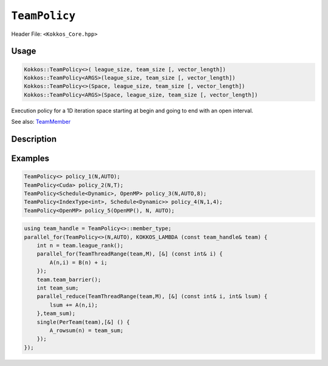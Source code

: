 ``TeamPolicy``
==============

.. role:: cpp(code)
    :language: cpp

Header File: ``<Kokkos_Core.hpp>``

Usage
-----

.. code-block:: cpp

    Kokkos::TeamPolicy<>( league_size, team_size [, vector_length])
    Kokkos::TeamPolicy<ARGS>(league_size, team_size [, vector_length])
    Kokkos::TeamPolicy<>(Space, league_size, team_size [, vector_length])
    Kokkos::TeamPolicy<ARGS>(Space, league_size, team_size [, vector_length])

Execution policy for a 1D iteration space starting at begin and going to end with an open interval.

See also: `TeamMember <TeamHandleConcept.html>`_

Description
-----------

.. cpp:class:: template<class ...Args> TeamPolicy

   .. rubric:: Template Arguments

   Valid template arguments for TeamPolicy are described `here <../Execution-Policies.html#common-arguments-for-all-execution-policies>`_

   .. rubric:: Public nested typedefs

   .. cpp:type:: execution_space
   .. cpp:type:: schedule_type
   .. cpp:type:: work_tag
   .. cpp:type:: index_type
   .. cpp:type:: iteration_pattern
   .. cpp:type:: launch_bounds
   .. cpp:type:: member_type


   .. rubric:: Constructors

   .. cpp:function:: TeamPolicy()

      Default constructor uninitialized policy.

   .. cpp:function:: TeamPolicy(const TeamPolicy&) = default;

      Copy constructor

   .. cpp:function:: TeamPolicy(TeamPolicy&&) = default;

      Move constructor

   .. cpp:function:: TeamPolicy(index_type league_size, index_type team_size, index_type vector_length=1)

      Request to launch ``league_size`` work items, each of which is assigned to a team of threads
      with ``team_size`` threads, using a vector length of ``vector_length``. If the team size is not possible when
      calling a parallel policy, that kernel launch may throw.

   .. cpp:function:: TeamPolicy(index_type league_size, Impl::AUTO_t, index_type vector_length=1)

      Request to launch ``league_size`` work items, each of which is assigned to a team of threads of a
      size determined by Kokkos, using a vector length of ``vector_length``. The team size may be determined
      lazily at launch time, taking into account properties of the functor.

   .. cpp:function:: TeamPolicy(execution_space space, index_type league_size, index_type team_size, index_type vector_length=1)

      Request to launch ``league_size`` work items, each of which is assigned to a team of threads with ``team_size`` threads,
      using a vector length of ``vector_length``. If the team size is not possible when calling a parallel policy,
      that kernel launch may throw. Use the provided execution space instance during a kernel launch.

   .. cpp:function:: TeamPolicy(execution_space space, index_type league_size, Impl::AUTO_t, index_type vector_length=1)

      Request to launch ``league_size`` work items, each of which is assigned to a team of threads of a size determined by Kokkos,
      using a vector length of ``vector_length``. The team size may be determined lazily at launch time, taking into
      account properties of the functor. Use the provided execution space instance during a kernel launch.

   .. rubric:: Runtime Settings

   .. cpp:function:: inline TeamPolicy& set_chunk_size(int chunk);

      Set the chunk size. Each physical team of threads will get assigned ``chunk`` consecutive teams. Default is 1.

      Returns: reference to ``*this``

   .. cpp:function:: inline TeamPolicy& set_scratch_size(const int& level, const Impl::PerTeamValue& per_team);

   .. cpp:function:: inline TeamPolicy& set_scratch_size(const int& level, const Impl::PerThreadValue& per_thread);

   .. cpp:function:: inline TeamPolicy& set_scratch_size(const int& level, const Impl::PerTeamValue& per_team, const Impl::PerThreadValue& per_thread);

   .. cpp:function:: inline TeamPolicy& set_scratch_size(const int& level, const Impl::PerThreadValue& per_thread, const Impl::PerTeamValue& per_team);

      Set the per team and per thread scratch size.

      - ``level``: set the storage level. 0 is closest cache. 1 is closest storage (e.g. high bandwidth memory)

      - ``per_team``: wrapper for the per team size of scratch in bytes. Returned by the function ``PerTeam(int)``.

      - ``per_thread``: wrapper for the per thread size of scratch in bytes. Returned by the function ``PerThread(int)``.

      One can set the scratch size for level 0 and 1 independently by calling the function twice. Subsequent calls with the same level overwrite the previous value.
      Returns: reference to ``*this``

   .. rubric:: Query Limits of Runtime Settings

   .. _parallelFor: ../parallel-dispatch/parallel_for.html

   .. |parallelFor| replace:: :cpp:func:`parallel_for`

   .. _parallelReduce: ../parallel-dispatch/parallel_reduce.html

   .. |parallelReduce| replace:: :cpp:func:`parallel_reduce`

   .. cpp:function:: template<class FunctorType> int team_size_max(const FunctorType& f, const ParallelForTag&) const;

   .. cpp:function:: template<class FunctorType> int team_size_max(const FunctorType& f, const ParallelReduceTag&) const;

      Query the maximum team size possible given a specific functor. The tag denotes whether this is for a |parallelFor|_ or a |parallelReduce|_.
      Note: this is not a static function! The function will take into account settings for vector length and scratch size of ``*this``. Using a value larger than the return value will result in dispatch failure. If the value returned is non-positive, no valid team size could be found. A common reason is that too much scratch cache memory was requested.
      Returns: The maximum value for ``team_size`` allowed to be given to be used with an otherwise identical ``TeamPolicy`` for dispatching the functor ``f``.

   .. cpp:function:: template<class FunctorType> int team_size_recommended(const FunctorType& f, const ParallelForTag&) const;

   .. cpp:function:: template<class FunctorType> int team_size_recommended(const FunctorType& f, const ParallelReduceTag&) const;

      Query the recommended team size for the specific functor ``f``. The tag denotes whether this is for a |parallelFor|_ or a |parallelReduce|_.
      Note: this is not a static function! The function will take into account settings for vector length and scratch size of ``*this``. If the value returned is non-positive, no valid team size could be found. A common reason is that too much scratch cache memory was requested.
      Returns: The recommended value for ``team_size`` to be given to be used with an otherwise identical ``TeamPolicy`` for dispatching the functor ``f``.

   .. cpp:function:: static int vector_length_max();

      Returns: the maximum valid value for vector length.

   .. cpp:function:: static int scratch_size_max(int level);

      Returns: the maximum total scratch size in bytes, for the given level.
      Note: If a kernel performs team-level reductions or scan operations, not all of this memory will be
      available for dynamic user requests. Some of that maximal scratch size is being used for internal operations.
      The actual size of these internal allocations depends on the value type used in the reduction or scan.

   .. rubric:: Query Runtime Settings

   .. cpp:function:: int team_size() const;

      Returns: the requested team size.

   .. cpp:function:: int league_size() const;

      Returns: the requested league size.

   .. cpp:function:: int scratch_size(int level, int team_size_ = -1) const;

      This function returns the total scratch size requested. If ``team_size`` is not provided, the team size
      for the calculation is used from the internal setting (i.e. the result of calling ``this->team_size()``). Otherwise, the provided team size is used.
      Returns: the value for the total scratch size in bytes in the specified scratch level.

   .. cpp:function:: int team_scratch_size(int level) const;

      Returns: the value for the per team scratch size in bytes in the specified scratch level.

   .. cpp:function:: int thread_scratch_size(int level) const;

      Returns: the value for the per thread scratch size in bytes in the specified scratch level.

   .. cpp:function:: int chunk_size() const;

      Returns: the chunk size, set via ``set_chunk_size()``.

Examples
--------

.. code-block:: cpp

    TeamPolicy<> policy_1(N,AUTO);
    TeamPolicy<Cuda> policy_2(N,T);
    TeamPolicy<Schedule<Dynamic>, OpenMP> policy_3(N,AUTO,8);
    TeamPolicy<IndexType<int>, Schedule<Dynamic>> policy_4(N,1,4);
    TeamPolicy<OpenMP> policy_5(OpenMP(), N, AUTO);

.. code-block:: cpp

    using team_handle = TeamPolicy<>::member_type;
    parallel_for(TeamPolicy<>(N,AUTO), KOKKOS_LAMBDA (const team_handle& team) {
        int n = team.league_rank();
        parallel_for(TeamThreadRange(team,M), [&] (const int& i) {
            A(n,i) = B(n) + i;
        });
        team.team_barrier();
        int team_sum;
        parallel_reduce(TeamThreadRange(team,M), [&] (const int& i, int& lsum) {
            lsum += A(n,i);
        },team_sum);
        single(PerTeam(team),[&] () {
            A_rowsum(n) = team_sum;
        });
    });
